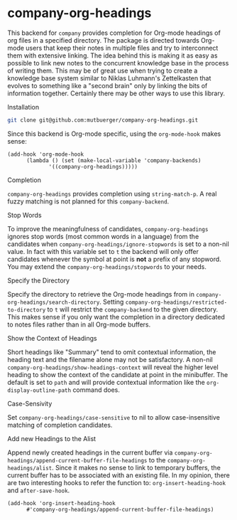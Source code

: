 #+OPTIONS: toc:nil author:nil date:nil

* company-org-headings

This backend for ~company~ provides completion for Org-mode headings of org files in a specified directory. The package is directed towards Org-mode users that keep their notes in multiple files and try to interconnect them with extensive linking. The idea behind this is making it as easy as possible to link new notes to the concurrent knowledge base in the process of writing them. This may be of great use when trying to create a knowledge base system similar to Niklas Luhmann's Zettelkasten that evolves to something like a "second brain" only by linking the bits of information together. Certainly there may be other ways to use this library.

[[http://mutbuerger.github.io/images/company-org-headings.gif]]

**** Installation
#+BEGIN_SRC sh :results output
git clone git@github.com:mutbuerger/company-org-headings.git
#+END_SRC

Since this backend is Org-mode specific, using the ~org-mode-hook~ makes sense:

#+BEGIN_SRC elisp :results value
(add-hook 'org-mode-hook
	  (lambda () (set (make-local-variable 'company-backends)
		     '((company-org-headings)))))
#+END_SRC
**** Completion
~company-org-headings~ provides completion using ~string-match-p~. A real fuzzy matching is not planned for this ~company-backend~.
**** Stop Words
To improve the meaningfulness of candidates, ~company-org-headings~ ignores stop words (most common words in a language) from the candidates when ~company-org-headings/ignore-stopwords~ is set to a non-nil value. In fact with this variable set to ~t~ the backend will only offer candidates whenever the symbol at point is *not* a prefix of any stopword. You may extend the ~company-org-headings/stopwords~ to your needs.
**** Specify the Directory
Specify the directory to retrieve the Org-mode headings from in ~company-org-headings/search-directory~. Setting ~company-org-headings/restricted-to-directory~ to ~t~ will restrict the ~company-backend~ to the given directory. This makes sense if you only want the completion in a directory dedicated to notes files rather than in all Org-mode buffers.
**** Show the Context of Headings
Short headings like "Summary" tend to omit contextual information, the heading text and the filename alone may not be satisfactory. A non-nil ~company-org-headings/show-headings-context~ will reveal the higher level heading to show the context of the candidate at point in the minibuffer. The default is set to ~path~ and will provide contextual information like the ~org-display-outline-path~ command does.
**** Case-Sensivity
Set ~company-org-headings/case-sensitive~ to nil to allow case-insensitive matching of completion candidates.
**** Add new Headings to the Alist
Append newly created headings in the current buffer via ~company-org-headings/append-current-buffer-file-headings~ to the ~company-org-headings/alist~. Since it makes no sense to link to temporary buffers, the current buffer has to be associated with an existing file. In my opinion, there are two interesting hooks to refer the function to: ~org-insert-heading-hook~ and ~after-save-hook~.

#+begin_src elisp :results value
(add-hook 'org-insert-heading-hook
	  #'company-org-headings/append-current-buffer-file-headings)
#+end_src
